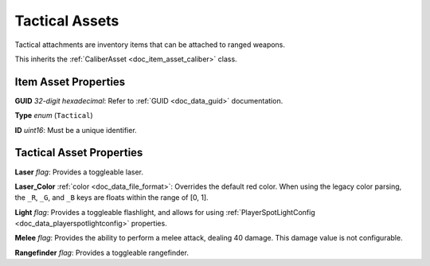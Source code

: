 .. _doc_item_asset_tactical:

Tactical Assets
===============

Tactical attachments are inventory items that can be attached to ranged weapons.

This inherits the :ref:`CaliberAsset <doc_item_asset_caliber>` class.

Item Asset Properties
---------------------

**GUID** *32-digit hexadecimal*: Refer to :ref:`GUID <doc_data_guid>` documentation.

**Type** *enum* (``Tactical``)

**ID** *uint16*: Must be a unique identifier.

Tactical Asset Properties
-------------------------

**Laser** *flag*: Provides a toggleable laser.

**Laser_Color** :ref:`color <doc_data_file_format>`: Overrides the default red color. When using the legacy color parsing, the ``_R``, ``_G``, and ``_B`` keys are floats within the range of [0, 1].

**Light** *flag*: Provides a toggleable flashlight, and allows for using :ref:`PlayerSpotLightConfig <doc_data_playerspotlightconfig>` properties.

**Melee** *flag*: Provides the ability to perform a melee attack, dealing 40 damage. This damage value is not configurable.

**Rangefinder** *flag*: Provides a toggleable rangefinder.